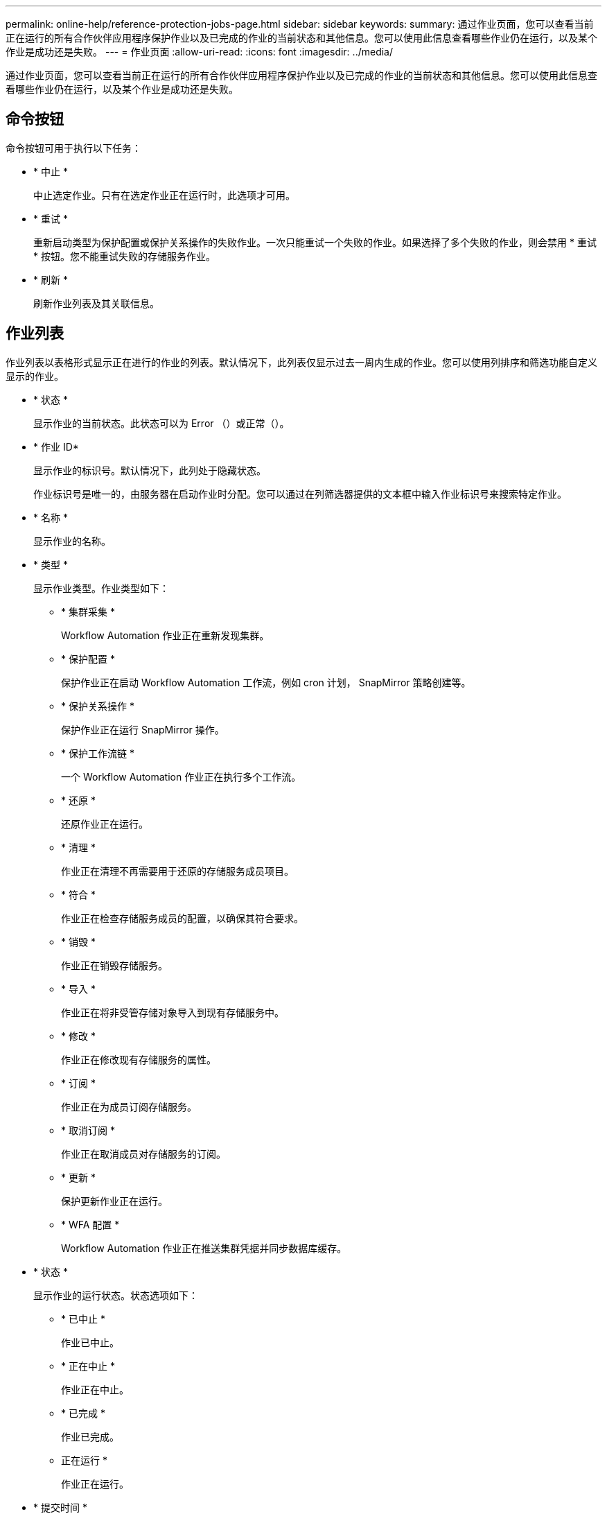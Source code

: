 ---
permalink: online-help/reference-protection-jobs-page.html 
sidebar: sidebar 
keywords:  
summary: 通过作业页面，您可以查看当前正在运行的所有合作伙伴应用程序保护作业以及已完成的作业的当前状态和其他信息。您可以使用此信息查看哪些作业仍在运行，以及某个作业是成功还是失败。 
---
= 作业页面
:allow-uri-read: 
:icons: font
:imagesdir: ../media/


[role="lead"]
通过作业页面，您可以查看当前正在运行的所有合作伙伴应用程序保护作业以及已完成的作业的当前状态和其他信息。您可以使用此信息查看哪些作业仍在运行，以及某个作业是成功还是失败。



== 命令按钮

命令按钮可用于执行以下任务：

* * 中止 *
+
中止选定作业。只有在选定作业正在运行时，此选项才可用。

* * 重试 *
+
重新启动类型为保护配置或保护关系操作的失败作业。一次只能重试一个失败的作业。如果选择了多个失败的作业，则会禁用 * 重试 * 按钮。您不能重试失败的存储服务作业。

* * 刷新 *
+
刷新作业列表及其关联信息。





== 作业列表

作业列表以表格形式显示正在进行的作业的列表。默认情况下，此列表仅显示过去一周内生成的作业。您可以使用列排序和筛选功能自定义显示的作业。

* * 状态 *
+
显示作业的当前状态。此状态可以为 Error （image:../media/sev-error.gif[""]）或正常（image:../media/sev-normal.gif[""]）。

* * 作业 ID*
+
显示作业的标识号。默认情况下，此列处于隐藏状态。

+
作业标识号是唯一的，由服务器在启动作业时分配。您可以通过在列筛选器提供的文本框中输入作业标识号来搜索特定作业。

* * 名称 *
+
显示作业的名称。

* * 类型 *
+
显示作业类型。作业类型如下：

+
** * 集群采集 *
+
Workflow Automation 作业正在重新发现集群。

** * 保护配置 *
+
保护作业正在启动 Workflow Automation 工作流，例如 cron 计划， SnapMirror 策略创建等。

** * 保护关系操作 *
+
保护作业正在运行 SnapMirror 操作。

** * 保护工作流链 *
+
一个 Workflow Automation 作业正在执行多个工作流。

** * 还原 *
+
还原作业正在运行。

** * 清理 *
+
作业正在清理不再需要用于还原的存储服务成员项目。

** * 符合 *
+
作业正在检查存储服务成员的配置，以确保其符合要求。

** * 销毁 *
+
作业正在销毁存储服务。

** * 导入 *
+
作业正在将非受管存储对象导入到现有存储服务中。

** * 修改 *
+
作业正在修改现有存储服务的属性。

** * 订阅 *
+
作业正在为成员订阅存储服务。

** * 取消订阅 *
+
作业正在取消成员对存储服务的订阅。

** * 更新 *
+
保护更新作业正在运行。

** * WFA 配置 *
+
Workflow Automation 作业正在推送集群凭据并同步数据库缓存。



* * 状态 *
+
显示作业的运行状态。状态选项如下：

+
** * 已中止 *
+
作业已中止。

** * 正在中止 *
+
作业正在中止。

** * 已完成 *
+
作业已完成。

** 正在运行 *
+
作业正在运行。



* * 提交时间 *
+
显示提交作业的时间。

* * 持续时间 *
+
显示作业完成所用的时间量。默认情况下会显示此列。

* * 完成时间 *
+
显示作业完成的时间。默认情况下，此列处于隐藏状态。


